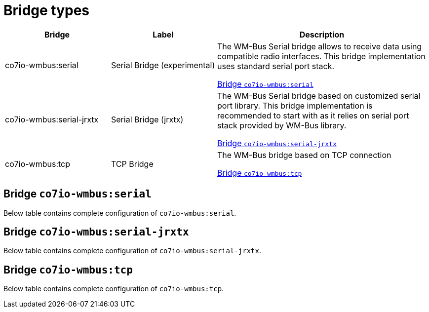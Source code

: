 
= Bridge types

[width="100%",cols="1,1,2"]
|===
|Bridge | Label ^|Description

| co7io-wmbus:serial
| Serial Bridge (experimental)
| The WM-Bus Serial bridge allows to receive data using compatible radio interfaces. This bridge implementation uses standard serial port stack.

<<co7io-wmbus:serial>>

| co7io-wmbus:serial-jrxtx
| Serial Bridge (jrxtx)
| The WM-Bus Serial bridge based on customized serial port library. This bridge implementation is recommended to start with as it relies on serial port stack provided by WM-Bus library.

<<co7io-wmbus:serial-jrxtx>>

| co7io-wmbus:tcp
| TCP Bridge
| The WM-Bus bridge based on TCP connection

<<co7io-wmbus:tcp>>

|===


[[co7io-wmbus:serial]]
== Bridge `co7io-wmbus:serial`

Below table contains complete configuration of `co7io-wmbus:serial`.





[[co7io-wmbus:serial-jrxtx]]
== Bridge `co7io-wmbus:serial-jrxtx`

Below table contains complete configuration of `co7io-wmbus:serial-jrxtx`.





[[co7io-wmbus:tcp]]
== Bridge `co7io-wmbus:tcp`

Below table contains complete configuration of `co7io-wmbus:tcp`.






